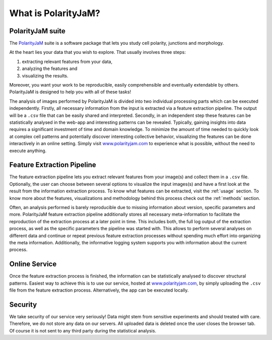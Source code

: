 .. _software suite:

What is PolarityJaM?
====================

PolarityJaM suite
-----------------

The `PolarityJaM <https://www.nature.com/articles/s41467-025-56643-x>`_ suite is a software package that lets you study cell polarity, junctions and morphology.

.. image:: images/sketch-data-analysis-organization-v5_.png

At the heart lies your data that you wish to explore. That usually involves three steps:

(1) extracting relevant features from your data,
(2) analyzing the features and
(3) visualizing the results.

Moreover, you want your work to be reproducible, easily comprehensible and eventually extendable by others.
PolarityJaM is designed to help you with all of these tasks!

The analysis of images performed by PolarityJaM is divided into two individual processing parts which
can be executed independently. Firstly, all necessary information from the input is
extracted via a feature extraction pipeline. The output will be a ``.csv`` file that can be easily
shared and interpreted. Secondly, in an independent step these features can be statistically
analysed in the web-app and interesting patterns can be revealed. Typically, gaining insights
into data requires a significant investment of time and domain knowledge.
To minimize the amount of time needed to quickly look at complex cell patterns and potentially
discover interesting collective behavior, visualizing the features can be done interactively in an
online setting. Simply visit `www.polarityjam.com <http://www.polarityjam.com>`_ to experience what is possible,
without the need to execute anything.


Feature Extraction Pipeline
---------------------------
The feature extraction pipeline lets you extract relevant features from your image(s) and collect
them in a ``.csv`` file. Optionally, the user can choose between several options to visualize the input
images(s) and have a first look at the result from the information extraction process. To know
what features can be extracted, visit the :ref:`usage` section.
To know more about the features, visualizations and methodology behind
this process check out the :ref:`methods` section.

Often, an analysis performed is barely reproducible due to missing information about version,
specific parameters and more. PolarityJaM feature extraction pipeline additionally stores all necessary
meta-information to facilitate the reproduction of the extraction process at a later point in time.
This includes both, the full log output of the extraction process, as well as the specific parameters
the pipeline was started with. This allows to perform several analyses on different data and continue
or repeat previous feature extraction processes without spending much effort into organizing the meta
information. Additionally, the informative logging system supports you with information about the
current process.


Online Service
--------------

Once the feature extraction process is finished, the information can be statistically analysed to
discover structural patterns. Easiest way to achieve this is to use our service, hosted at
`www.polarityjam.com <http://www.polarityjam.com>`_, by simply uploading the ``.csv`` file from the feature
extraction process. Alternatively, the app can be executed locally.

Security
--------

We take security of our service very seriously! Data might stem from sensitive experiments and should treated
with care. Therefore, we do not store any data on our servers. All uploaded data is deleted once
the user closes the browser tab. Of course it is not sent to any third party during the statistical analysis.

